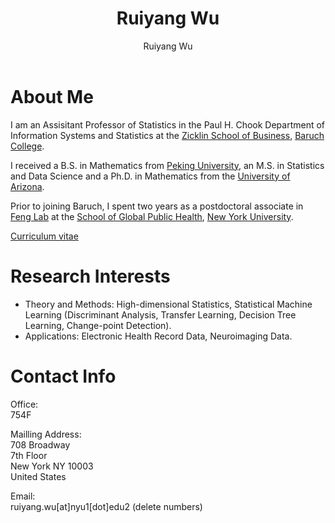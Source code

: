 #+title: Ruiyang Wu
#+author: Ruiyang Wu

#+name: photo
#+attr_html: :align right :width 300px
[[file:static/Ruiyang.jpeg]]

* About Me
I am an Assisitant Professor of Statistics in the Paul H. Chook
Department of Information Systems and Statistics at the [[https://zicklin.baruch.cuny.edu][Zicklin School
of Business]], [[https://www.baruch.cuny.edu][Baruch College]].

I received a B.S. in Mathematics from [[https://www.pku.edu.cn][Peking University]], an M.S. in
Statistics and Data Science and a Ph.D. in Mathematics from the
[[https://www.arizona.edu][University of Arizona]].

Prior to joining Baruch, I spent two years as a postdoctoral associate
in [[https://publichealth.nyu.edu/research/labs/feng-lab][Feng Lab]] at the [[https://publichealth.nyu.edu][School of Global Public Health]], [[https://www.nyu.edu][New York
University]].

[[file:static/Ruiyang Wu.pdf][Curriculum vitae]]

* Research Interests
- Theory and Methods: High-dimensional Statistics, Statistical Machine
  Learning (Discriminant Analysis, Transfer Learning, Decision Tree
  Learning, Change-point Detection).
- Applications: Electronic Health Record Data, Neuroimaging Data.

* Contact Info
Office:\\
754F

Mailling Address:\\
708 Broadway\\
7th Floor\\
New York NY 10003\\
United States

Email:\\
ruiyang.wu[at]nyu1[dot]edu2 (delete numbers)
